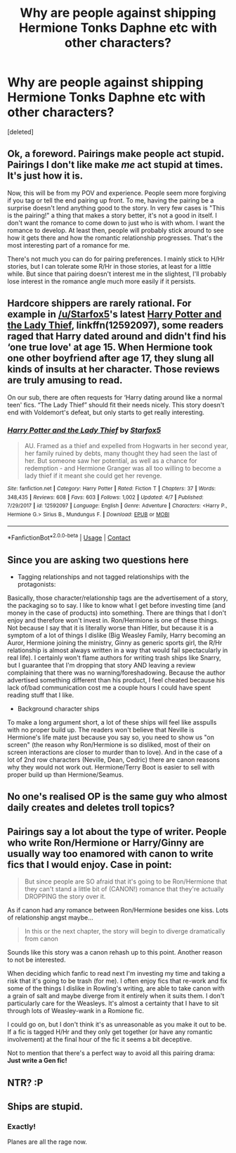 #+TITLE: Why are people against shipping Hermione Tonks Daphne etc with other characters?

* Why are people against shipping Hermione Tonks Daphne etc with other characters?
:PROPERTIES:
:Score: 2
:DateUnix: 1524751112.0
:DateShort: 2018-Apr-26
:FlairText: Discussion
:END:
[deleted]


** Ok, a foreword. Pairings make people act stupid. Pairings I don't like make /me/ act stupid at times. It's just how it is.

Now, this will be from my POV and experience. People seem more forgiving if you tag or tell the end pairing up front. To me, having the pairing be a surprise doesn't lend anything good to the story. In very few cases is "This is the pairing!" a thing that makes a story better, it's not a good in itself. I don't want the romance to come down to just who is with whom. I want the romance to develop. At least then, people will probably stick around to see how it gets there and how the romantic relationship progresses. That's the most interesting part of a romance for me.

There's not much you can do for pairing preferences. I mainly stick to H/Hr stories, but I can tolerate some R/Hr in those stories, at least for a little while. But since that pairing doesn't interest me in the slightest, I'll probably lose interest in the romance angle much more easily if it persists.
:PROPERTIES:
:Author: MindForgedManacle
:Score: 5
:DateUnix: 1524753697.0
:DateShort: 2018-Apr-26
:END:


** Hardcore shippers are rarely rational. For example in [[/u/Starfox5]]'s latest [[https://m.fanfiction.net/s/12592097/1/][Harry Potter and the Lady Thief]], linkffn(12592097), some readers raged that Harry dated around and didn't find his ‘one true love' at age 15. When Hermione took one other boyfriend after age 17, they slung all kinds of insults at her character. Those reviews are truly amusing to read.

On our sub, there are often requests for ‘Harry dating around like a normal teen' fics. “The Lady Thief” should fit their needs nicely. This story doesn't end with Voldemort's defeat, but only starts to get really interesting.
:PROPERTIES:
:Author: InquisitorCOC
:Score: 3
:DateUnix: 1524754884.0
:DateShort: 2018-Apr-26
:END:

*** [[https://www.fanfiction.net/s/12592097/1/][*/Harry Potter and the Lady Thief/*]] by [[https://www.fanfiction.net/u/2548648/Starfox5][/Starfox5/]]

#+begin_quote
  AU. Framed as a thief and expelled from Hogwarts in her second year, her family ruined by debts, many thought they had seen the last of her. But someone saw her potential, as well as a chance for redemption - and Hermione Granger was all too willing to become a lady thief if it meant she could get her revenge.
#+end_quote

^{/Site/:} ^{fanfiction.net} ^{*|*} ^{/Category/:} ^{Harry} ^{Potter} ^{*|*} ^{/Rated/:} ^{Fiction} ^{T} ^{*|*} ^{/Chapters/:} ^{37} ^{*|*} ^{/Words/:} ^{348,435} ^{*|*} ^{/Reviews/:} ^{608} ^{*|*} ^{/Favs/:} ^{603} ^{*|*} ^{/Follows/:} ^{1,002} ^{*|*} ^{/Updated/:} ^{4/7} ^{*|*} ^{/Published/:} ^{7/29/2017} ^{*|*} ^{/id/:} ^{12592097} ^{*|*} ^{/Language/:} ^{English} ^{*|*} ^{/Genre/:} ^{Adventure} ^{*|*} ^{/Characters/:} ^{<Harry} ^{P.,} ^{Hermione} ^{G.>} ^{Sirius} ^{B.,} ^{Mundungus} ^{F.} ^{*|*} ^{/Download/:} ^{[[http://www.ff2ebook.com/old/ffn-bot/index.php?id=12592097&source=ff&filetype=epub][EPUB]]} ^{or} ^{[[http://www.ff2ebook.com/old/ffn-bot/index.php?id=12592097&source=ff&filetype=mobi][MOBI]]}

--------------

*FanfictionBot*^{2.0.0-beta} | [[https://github.com/tusing/reddit-ffn-bot/wiki/Usage][Usage]] | [[https://www.reddit.com/message/compose?to=tusing][Contact]]
:PROPERTIES:
:Author: FanfictionBot
:Score: 1
:DateUnix: 1524754889.0
:DateShort: 2018-Apr-26
:END:


** Since you are asking two questions here

- Tagging relationships and not tagged relationships with the protagonists:

Basically, those character/relationship tags are the advertisement of a story, the packaging so to say. I like to know what I get before investing time (and money in the case of products) into something. There are things that I don't enjoy and therefore won't invest in. Ron/Hermione is one of these things. Not because I say that it is literally worse than Hitler, but because it is a symptom of a lot of things I dislike (Big Weasley Family, Harry becoming an Auror, Hermione joining the ministry, Ginny as generic sports girl, the R/Hr relationship is almost always written in a way that would fail spectacularly in real life). I certainly won't flame authors for writing trash ships like Snarry, but I guarantee that I'm dropping that story AND leaving a review complaining that there was no warning/foreshadowing. Because the author advertised something different than his product, I feel cheated because his lack of/bad communication cost me a couple hours I could have spent reading stuff that I like.

- Background character ships

To make a long argument short, a lot of these ships will feel like asspulls with no proper build up. The readers won't believe that Neville is Hermione's life mate just because you say so, you need to show us "on screen" (the reason why Ron/Hermione is so disliked, most of their on screen interactions are closer to murder than to love). And in the case of a lot of 2nd row characters (Neville, Dean, Cedric) there are canon reasons why they would not work out. Hermione/Terry Boot is easier to sell with proper build up than Hermione/Seamus.
:PROPERTIES:
:Author: Hellstrike
:Score: 5
:DateUnix: 1524755581.0
:DateShort: 2018-Apr-26
:END:


** No one's realised OP is the same guy who almost daily creates and deletes troll topics?
:PROPERTIES:
:Author: Englishhedgehog13
:Score: 2
:DateUnix: 1524756230.0
:DateShort: 2018-Apr-26
:END:


** Pairings say a lot about the type of writer. People who write Ron/Hermione or Harry/Ginny are usually way too enamored with canon to write fics that I would enjoy. Case in point:

#+begin_quote
  But since people are SO afraid that it's going to be Ron/Hermione that they can't stand a little bit of (CANON!) romance that they're actually DROPPING the story over it.
#+end_quote

As if canon had any romance between Ron/Hermione besides one kiss. Lots of relationship angst maybe...

#+begin_quote
  In this or the next chapter, the story will begin to diverge dramatically from canon
#+end_quote

Sounds like this story was a canon rehash up to this point. Another reason to not be interested.

When deciding which fanfic to read next I'm investing my time and taking a risk that it's going to be trash (for me). I often enjoy fics that re-work and fix some of the things I dislike in Rowling's writing, are able to take canon with a grain of salt and maybe diverge from it entirely when it suits them. I don't particularly care for the Weasleys. It's almost a certainty that I have to sit through lots of Weasley-wank in a Romione fic.

I could go on, but I don't think it's as unreasonable as you make it out to be. If a fic is tagged H/Hr and they only get together (or have any romantic involvement) at the final hour of the fic it seems a bit deceptive.

Not to mention that there's a perfect way to avoid all this pairing drama: *Just write a Gen fic!*
:PROPERTIES:
:Author: Deathcrow
:Score: 1
:DateUnix: 1524756877.0
:DateShort: 2018-Apr-26
:END:


** NTR? :P
:PROPERTIES:
:Author: Fierysword5
:Score: 0
:DateUnix: 1524753340.0
:DateShort: 2018-Apr-26
:END:


** Ships are stupid.
:PROPERTIES:
:Author: TE7
:Score: 0
:DateUnix: 1524754020.0
:DateShort: 2018-Apr-26
:END:

*** Exactly!

Planes are all the rage now.
:PROPERTIES:
:Author: will1707
:Score: 2
:DateUnix: 1524761925.0
:DateShort: 2018-Apr-26
:END:
